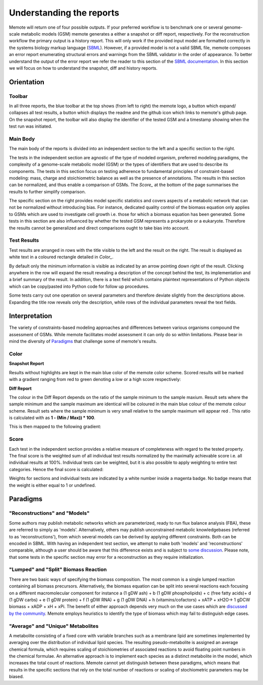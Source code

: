 .. role:: red
.. role:: green
.. role:: blue

=========================
Understanding the reports
=========================

Memote will return one of four possible outputs.
If your preferred workflow is to benchmark one or several genome-scale
metabolic models (GSM) memote generates a either a snapshot or diff report,
respectively. For the reconstruction workflow the primary output is a history
report. This will only work if the provided input model are formatted
correctly in the systems biology markup language (SBML_). However, if a
provided model is not a valid SBML file, memote composes an error report
enumerating structural errors and warnings from the SBML validator in the
order of appearance. To better understand the output of the error report we
refer the reader to this section of the `SBML documentation`_. In this section
we will focus on how to understand the snapshot, diff and history reports.

.. _SBML: http://sbml.org/Main_Page
.. _SBML documentation: http://sbml.org/Facilities/Documentation/Error_Categories

Orientation
===========

Toolbar
-------

In all three reports, the blue toolbar at the top shows (from left to right)
the memote logo, a button which expand/ collapses all test results, a button
which displays the readme and the github icon which links to memote's github
page. On the snapshot report, the toolbar will also display the identifier of
the tested GSM and a timestamp showing when the test run was initiated.

Main Body
---------

The main body of the reports is divided into an independent section to the left
and a specific section to the right.

The tests in the independent section are
agnostic of the type of modeled organism, preferred modeling paradigms,
the complexity of a genome-scale metabolic model (GSM) or the types of
identifiers that are used to describe its components. The tests in this section
focus on testing adherence to fundamental principles of
constraint-based modeling: mass, charge and stoichiometric balance as well as
the presence of annotations. The results in this section can be normalized, and
thus enable a comparison of GSMs. The `Score_` at the bottom
of the page summarises the results to further simplify comparison.

The specific section on the right provides model specific statistics
and covers aspects of a metabolic network that can not be normalized
without introducing bias. For instance, dedicated quality control of the biomass
equation only applies to GSMs which are used to investigate cell growth i.e.
those for which a biomass equation has been generated. Some tests in this
section are also influenced by whether the tested GSM represents a prokaryote or
a eukaryote. Therefore the results cannot be generalized and direct comparisons
ought to take bias into account.

Test Results
------------

Test results are arranged in rows with the title visible to the left and the
result on the right. The result is displayed as white text in a coloured
rectangle detailed in `Color_`.

By default only the minimum information is visible as indicated by an arrow pointing
down right of the result. Clicking anywhere in the row will expand the result
revealing a description of the concept behind the test, its implementation
and a brief summary of the result.
In addition, there is a text field which contains plaintext representations of
Python objects which can be copy/pasted into Python code for follow up
procedures.

Some tests carry out one operation on several parameters and therefore deviate
slightly from the descriptions above. Expanding the title row reveals only the
description, while rows of the individual parameters reveal the text fields.

Interpretation
==============

The variety of constraints-based modeling approaches and differences between
various organisms compound the assessment of GSMs. While memote facilitates
model assessment it can only do so within limitations. Please bear in mind the
diversity of Paradigms_ that challenge some of memote's results.

Color
-----

**Snapshot Report**

Results without highlights are kept in the main :blue:`blue` color of the memote
color scheme. Scored results will be marked with a gradient ranging from :red:`red`
to :green:`green` denoting a low or a high score respectively:

.. raw:: html

    <embed>
    <div>
    <span> <b>0%</b></span>
    <div style="display: inline-block; vertical-align: middle">
    <svg width="120" height="60">
    <defs>
    <linearGradient id="grad1">
    <stop offset="0%" style="stop-color:rgb(161, 18, 18);stop-opacity:1" />
    <stop offset="100%" style="stop-color:rgb(18, 161, 46);stop-opacity:1" />
    </linearGradient>
    </defs>
    <rect fill="url(#grad1)" x="10" y="10" width="100" height="100"/>
    </svg>
    </div>
    <span> <b>100% </b></span>
    </div>
    <br>
    </embed>

**Diff Report**

The colour in the Diff Report depends on the ratio of the sample minimum to
the sample maxium. Result sets where the sample minimum and the sample
maximum are identical will be coloured in the main blue colour of the
memote colour scheme. Result sets where the sample minimum is very small
relative to the sample maximum will appear red . This ratio is calculated
with as **1 - (Min / Max)) * 100**.

This is then mapped to the following gradient:

.. raw:: html

    <embed>
    <div>
    <span> <b>Identical</b></span>
    <div style="display: inline-block; vertical-align: middle">
    <svg width="120" height="60">
    <defs>
    <linearGradient id="grad1">
    <stop offset="0%" style="stop-color:rgb(42, 123, 184);stop-opacity:1" />
    <stop offset="100%" style="stop-color:rgb(161, 18, 18);stop-opacity:1" />
    </linearGradient>
    </defs>
    <rect fill="url(#grad1)" x="10" y="10" width="100" height="100"/>
    </svg>
    </div>
    <span> <b>Different </b></span>
    </div>
    <br>
    </embed>

Score
-----

Each test in the independent section provides a relative measure of
completeness with regard to the tested property. The final score is the
weighted sum of all individual test results normalized by the maximally
achievable score i.e. all individual results at 100%. Individual tests can
be weighted, but it is also possible to apply weighting to entire test
categories. Hence the final score is calculated:

.. raw:: html

    <embed>
    <svg xmlns="http://www.w3.org/2000/svg" xmlns:xlink="http://www.w3.org/1999/xlink" viewBox="0 0 310 23">
    <defs>
      <symbol id="a" overflow="visible">
        <path d="M4.25-6.05c.08-.28.1-.34.23-.37.1-.02.43-.02.63-.02 1.01 0 1.45.03 1.45.82 0 .15-.03.54-.08.8l-.03.18c0 .06.03.14.13.14s.12-.08.15-.23L7-6.47c.02-.05.02-.14.02-.17 0-.11-.1-.11-.27-.11H1.22c-.24 0-.25.02-.33.2L.3-4.8c0 .02-.06.16-.06.2 0 .04.07.1.13.1.1 0 .1-.06.17-.22.53-1.55.8-1.72 2.27-1.72h.39c.28 0 .28.03.28.13 0 .04-.03.17-.05.2L2.1-.78C2-.42 1.97-.31.91-.31c-.36 0-.43 0-.43.18C.48 0 .6 0 .66 0l.8-.02.87-.01.83.01.86.02c.09 0 .21 0 .21-.2 0-.11-.07-.11-.34-.11-.23 0-.37 0-.62-.02-.3-.03-.38-.06-.38-.22 0-.01 0-.06.05-.2zm0 0"/>
      </symbol>
      <symbol id="b" overflow="visible">
        <path d="M4.67-2.72c0-1.05-.69-1.69-1.6-1.69C1.76-4.4.42-2.98.42-1.58.4-.59 1.08.11 2 .11c1.33 0 2.67-1.38 2.67-2.83zM2.02-.1c-.44 0-.88-.31-.88-1.1 0-.48.27-1.56.58-2.06.5-.76 1.08-.92 1.36-.92.58 0 .87.49.87 1.08 0 .4-.2 1.44-.58 2.08-.35.58-.9.92-1.35.92zm0 0"/>
      </symbol>
      <symbol id="c" overflow="visible">
        <path d="M2.05-3.98h.93c.2 0 .32 0 .32-.2 0-.12-.11-.12-.28-.12h-.88c.36-1.42.4-1.6.4-1.67 0-.17-.12-.26-.29-.26-.03 0-.31 0-.4.36L1.48-4.3H.53c-.2 0-.3 0-.3.2 0 .12.08.12.29.12h.87C.67-1.16.63-.98.63-.81c0 .54.37.92.92.92 1.01 0 1.57-1.45 1.57-1.53 0-.11-.07-.11-.1-.11-.1 0-.11.03-.16.14C2.44-.34 1.9-.11 1.56-.11c-.2 0-.31-.12-.31-.45 0-.25.03-.31.06-.49zm0 0"/>
      </symbol>
      <symbol id="d" overflow="visible">
        <path d="M3.72-3.77c-.19-.37-.47-.64-.92-.64C1.64-4.4.4-2.94.4-1.48.4-.55.96.1 1.73.1c.2 0 .7-.05 1.3-.75.07.42.43.75.9.75.36 0 .58-.23.75-.55.16-.36.3-.97.3-.98 0-.11-.1-.11-.13-.11-.09 0-.1.05-.14.19-.17.64-.34 1.23-.75 1.23-.28 0-.3-.27-.3-.45 0-.22.02-.31.13-.75.11-.4.13-.52.22-.9l.36-1.38c.06-.29.06-.3.06-.35 0-.17-.1-.26-.28-.26-.25 0-.39.22-.42.43zm-.64 2.58c-.06.19-.06.2-.2.38-.44.54-.85.7-1.13.7-.5 0-.64-.55-.64-.94 0-.5.31-1.72.55-2.18.3-.58.75-.96 1.15-.96.64 0 .78.82.78.88 0 .06-.01.12-.03.17zm0 0"/>
      </symbol>
      <symbol id="e" overflow="visible">
        <path d="M2.58-6.81s0-.11-.14-.11c-.22 0-.96.08-1.22.1-.08 0-.19.02-.19.21 0 .11.11.11.25.11.49 0 .5.1.5.17l-.03.2L.48-1.13a.97.97 0 0 0-.04.33c0 .58.43.92.9.92.33 0 .58-.2.75-.56.18-.38.3-.96.3-.97 0-.11-.1-.11-.12-.11-.1 0-.11.05-.13.19-.17.64-.36 1.23-.77 1.23-.3 0-.3-.31-.3-.45 0-.25.02-.3.07-.49zm0 0"/>
      </symbol>
      <symbol id="f" overflow="visible">
        <path d="M6.44-6.92c0-.03-.03-.11-.13-.11-.04 0-.04.01-.17.16l-.48.56c-.25-.47-.77-.72-1.43-.72-1.26 0-2.45 1.16-2.45 2.36 0 .8.52 1.26 1.03 1.4l1.06.29c.38.09.93.25.93 1.06C4.8-1.03 3.98-.1 3-.1c-.64 0-1.75-.22-1.75-1.46 0-.23.06-.48.06-.53l.02-.08c0-.09-.06-.1-.11-.1a.14.14 0 0 0-.11.04C1.08-2.19.5.1.5.13c0 .04.05.09.11.09C.68.22.7.2.82.06L1.3-.5c.42.58 1.1.72 1.68.72 1.36 0 2.54-1.33 2.54-2.56 0-.7-.35-1.04-.49-1.18-.23-.21-.39-.26-1.26-.48l-.68-.19a.93.93 0 0 1-.6-.9c0-.82.8-1.66 1.74-1.66.82 0 1.43.44 1.43 1.55 0 .3-.04.5-.04.56 0 0 0 .1.11.1s.13-.04.16-.21zm0 0"/>
      </symbol>
      <symbol id="g" overflow="visible">
        <path d="M3.95-3.78c-.17 0-.3 0-.43.12a.53.53 0 0 0-.2.4c0 .24.2.35.38.35.28 0 .55-.25.55-.64 0-.48-.47-.86-1.17-.86C1.73-4.4.4-2.98.4-1.58.4-.68.98.11 2.03.11 3.45.1 4.28-.95 4.28-1.06c0-.06-.05-.14-.1-.14-.07 0-.09.03-.15.1-.78 1-1.87 1-1.98 1-.63 0-.9-.5-.9-1.1 0-.4.2-1.38.54-1.99.31-.58.86-1 1.4-1 .33 0 .72.13.86.4zm0 0"/>
      </symbol>
      <symbol id="h" overflow="visible">
        <path d="M.88-.6l-.1.44c0 .18.14.27.3.27.12 0 .3-.08.37-.28.02-.03.35-1.4.4-1.58.07-.33.26-1.02.3-1.3.05-.12.33-.6.57-.8.08-.07.37-.34.8-.34.26 0 .4.13.42.13-.3.04-.52.28-.52.54 0 .16.11.35.38.35.26 0 .54-.24.54-.6 0-.34-.3-.64-.82-.64-.65 0-1.08.49-1.27.77a.92.92 0 0 0-.92-.77c-.46 0-.64.4-.74.57-.17.34-.3.93-.3.96 0 .11.1.11.12.11.1 0 .1-.01.17-.23.17-.7.37-1.19.73-1.19.16 0 .3.08.3.46 0 .21-.03.32-.16.84zm0 0"/>
      </symbol>
      <symbol id="i" overflow="visible">
        <path d="M1.86-2.3c.3 0 1.03-.03 1.53-.23.7-.3.75-.9.75-1.03 0-.44-.37-.85-1.06-.85-1.11 0-2.63.97-2.63 2.72 0 1.02.6 1.8 1.58 1.8C3.45.1 4.28-.95 4.28-1.06c0-.06-.05-.14-.1-.14-.07 0-.09.03-.15.1-.78 1-1.87 1-1.98 1-.78 0-.88-.85-.88-1.17 0-.12.02-.42.16-1.03zm-.47-.22c.4-1.51 1.42-1.67 1.69-1.67.45 0 .73.3.73.63 0 1.04-1.6 1.04-2.01 1.04zm0 0"/>
      </symbol>
      <symbol id="t" overflow="visible">
        <path d="M4.6-3.38c.06-.21.15-.59.15-.65 0-.17-.14-.27-.28-.27-.13 0-.3.08-.38.28-.03.07-.5 1.97-.56 2.24a2.34 2.34 0 0 0-.08.83c-.23.53-.53.84-.92.84-.8 0-.8-.73-.8-.9 0-.32.05-.7.52-1.94.1-.3.17-.44.17-.64a.8.8 0 0 0-.81-.82C.66-4.4.3-2.95.3-2.87c0 .1.1.1.1.1.12 0 .12-.03.16-.18.28-.92.66-1.24 1.02-1.24.1 0 .25.02.25.33 0 .25-.11.53-.19.7a6.08 6.08 0 0 0-.55 2.02C1.1-.24 1.75.1 2.5.1c.17 0 .64 0 1.03-.7.27.64.95.7 1.25.7.75 0 1.19-.63 1.45-1.22.33-.78.66-2.12.66-2.6 0-.54-.26-.7-.44-.7-.25 0-.5.27-.5.49 0 .12.07.19.14.26.11.11.36.36.36.85a5.9 5.9 0 0 1-.54 1.83c-.25.53-.61.87-1.1.87-.47 0-.73-.3-.73-.87 0-.27.06-.58.1-.72zm0 0"/>
      </symbol>
      <symbol id="u" overflow="visible">
        <path d="M2.83-6.23c0-.2-.14-.36-.36-.36-.28 0-.55.26-.55.53 0 .18.14.36.38.36.23 0 .53-.24.53-.53zm-.75 3.75c.1-.29.1-.32.22-.58.08-.2.12-.35.12-.53a.79.79 0 0 0-.81-.82C.67-4.4.3-2.95.3-2.87c0 .1.1.1.1.1.12 0 .12-.03.16-.18.28-.94.67-1.24 1.02-1.24.08 0 .25 0 .25.32 0 .21-.08.42-.11.53-.08.25-.53 1.4-.69 1.84-.1.25-.23.58-.23.8 0 .47.34.8.8.8.95 0 1.32-1.43 1.32-1.52 0-.11-.1-.11-.12-.11-.1 0-.1.03-.14.19-.2.62-.52 1.23-1.02 1.23-.17 0-.25-.1-.25-.33 0-.25.06-.39.3-1zm0 0"/>
      </symbol>
      <symbol id="v" overflow="visible">
        <path d="M4.69-3.77c.01-.04.03-.1.03-.17 0-.17-.11-.26-.28-.26-.1 0-.38.06-.4.42-.2-.36-.54-.63-.95-.63C1.97-4.4.73-3 .73-1.58.73-.59 1.33 0 2.05 0c.6 0 1.06-.47 1.15-.58l.02.02C3.02.3 2.89.74 2.89.75c-.05.1-.37 1.08-1.44 1.08-.18 0-.51-.02-.8-.11.3-.08.41-.34.41-.52 0-.15-.1-.34-.37-.34a.55.55 0 0 0-.53.58c0 .4.36.6 1.3.6 1.26 0 1.98-.77 2.13-1.37zM3.4-1.28c-.07.26-.3.51-.52.7-.2.17-.52.36-.81.36-.5 0-.64-.51-.64-.92 0-.47.28-1.66.56-2.16.27-.48.69-.89 1.1-.89.67 0 .8.82.8.86 0 .05 0 .11-.02.14zm0 0"/>
      </symbol>
      <symbol id="w" overflow="visible">
        <path d="M2.86-6.81s0-.11-.13-.11c-.23 0-.95.08-1.21.1-.08 0-.2.02-.2.2 0 .12.1.12.24.12.49 0 .5.06.5.17l-.03.2L.6-.38c-.04.14-.04.16-.04.22 0 .23.2.28.3.28a.4.4 0 0 0 .35-.27l.2-.75.2-.89.18-.67c.02-.06.11-.39.11-.45.03-.1.34-.64.69-.92.22-.16.51-.35.95-.35.42 0 .53.35.53.7 0 .54-.37 1.63-.6 2.24-.08.22-.15.34-.15.55 0 .47.36.8.83.8.94 0 1.3-1.44 1.3-1.52 0-.11-.08-.11-.11-.11-.11 0-.11.03-.16.19-.14.53-.47 1.23-1.01 1.23-.18 0-.24-.1-.24-.33 0-.25.08-.48.17-.7.16-.44.61-1.63.61-2.2 0-.64-.39-1.07-1.14-1.07-.62 0-1.1.32-1.48.77zm0 0"/>
      </symbol>
      <symbol id="A" overflow="visible">
        <path d="M3.9-3.73c-.27.01-.48.23-.48.45 0 .14.1.3.31.3.22 0 .46-.18.46-.57C4.19-4 3.77-4.4 3-4.4c-1.31 0-1.69 1.02-1.69 1.46 0 .78.74.92 1.03.98.52.11 1.04.22 1.04.77 0 .25-.22 1.1-1.43 1.1-.14 0-.9 0-1.14-.54.4.05.64-.25.64-.53 0-.22-.17-.35-.37-.35-.27 0-.56.2-.56.66 0 .56.57.97 1.42.97 1.62 0 2.01-1.2 2.01-1.66 0-.36-.18-.6-.3-.72-.27-.28-.57-.34-1-.42-.37-.08-.76-.15-.76-.6 0-.29.24-.9 1.11-.9.25 0 .75.08.9.46zm0 0"/>
      </symbol>
      <symbol id="C" overflow="visible">
        <path d="M9.23-6.05c.1-.36.11-.45.86-.45.22 0 .32 0 .32-.2 0-.11-.1-.11-.27-.11H8.83c-.27 0-.28 0-.4.18L4.8-.92l-.78-5.65c-.04-.23-.05-.23-.32-.23H2.34c-.18 0-.3 0-.3.18 0 .13.1.13.29.13l.44.02c.15.03.21.04.21.17l-.04.18-1.27 5.07c-.1.4-.26.72-1.08.75-.04 0-.17.01-.17.18 0 .1.06.13.14.13.31 0 .66-.03 1-.03L2.58 0c.04 0 .19 0 .19-.2 0-.11-.11-.11-.2-.11-.55 0-.66-.2-.66-.44 0-.06 0-.13.03-.23L3.3-6.41h.01l.86 6.18c.02.12.03.23.14.23.11 0 .17-.1.22-.17l4.03-6.31h.02L7.14-.78c-.1.39-.1.47-.9.47-.16 0-.27 0-.27.18 0 .13.1.13.14.13l1.23-.03L8.6 0c.07 0 .2 0 .2-.2 0-.11-.1-.11-.29-.11-.36 0-.64 0-.64-.17 0-.05 0-.07.05-.25zm0 0"/>
      </symbol>
      <symbol id="D" overflow="visible">
        <path d="M3.33-3.02c.06-.25.3-1.17.98-1.17a1 1 0 0 1 .5.13.58.58 0 0 0-.47.54c0 .16.11.35.38.35.22 0 .53-.17.53-.58 0-.52-.58-.66-.92-.66-.58 0-.92.54-1.05.75A1.1 1.1 0 0 0 2.2-4.4C1.17-4.4.6-3.12.6-2.87c0 .1.1.1.12.1.08 0 .1-.03.12-.1.35-1.07 1-1.32 1.35-1.32.19 0 .53.1.53.67 0 .32-.17.97-.53 2.38-.16.6-.52 1.03-.96 1.03-.06 0-.28 0-.5-.12.25-.07.47-.27.47-.55 0-.27-.22-.34-.36-.34-.3 0-.54.25-.54.57 0 .46.48.66.92.66.67 0 1.03-.7 1.05-.75.12.36.48.75 1.07.75 1.04 0 1.6-1.28 1.6-1.53 0-.11-.08-.11-.11-.11-.1 0-.11.05-.14.1C4.36-.33 3.69-.1 3.37-.1c-.39 0-.54-.31-.54-.66 0-.21.04-.43.15-.87zm0 0"/>
      </symbol>
      <symbol id="j" overflow="visible">
        <path d="M6.84-3.27c.16 0 .35 0 .35-.18 0-.2-.19-.2-.33-.2H.89c-.14 0-.33 0-.33.2 0 .18.19.18.33.18zm.02 1.94c.14 0 .33 0 .33-.2 0-.19-.19-.19-.35-.19H.9c-.14 0-.33 0-.33.19 0 .2.19.2.33.2zm0 0"/>
      </symbol>
      <symbol id="y" overflow="visible">
        <path d="M3.3 2.4c0-.04 0-.06-.17-.23C1.89.92 1.55-.97 1.55-2.5c0-1.73.38-3.47 1.61-4.7.13-.13.13-.14.13-.17 0-.08-.03-.11-.1-.11-.1 0-1 .68-1.6 1.95-.5 1.1-.62 2.2-.62 3.03 0 .78.11 1.98.66 3.13A4.37 4.37 0 0 0 3.2 2.5c.07 0 .1-.03.1-.1zm0 0"/>
      </symbol>
      <symbol id="B" overflow="visible">
        <path d="M2.88-2.5c0-.77-.11-1.97-.66-3.1A4.39 4.39 0 0 0 .67-7.49a.1.1 0 0 0-.1.1c0 .04 0 .05.18.24.98.98 1.55 2.56 1.55 4.64C2.3-.78 1.94.97.7 2.22c-.14.12-.14.14-.14.17 0 .06.05.11.11.11.1 0 1-.69 1.58-1.95.52-1.1.63-2.2.63-3.05zm0 0"/>
      </symbol>
      <symbol id="k" overflow="visible">
        <path d="M4.2 5.33L.66 9.7c-.08.1-.1.11-.1.16 0 .1.1.1.28.1H9.1l.86-2.48H9.7a2.7 2.7 0 0 1-1.76 1.64c-.16.07-.85.3-2.32.3H1.4l3.47-4.28c.06-.1.08-.1.08-.16 0-.04 0-.04-.07-.14L1.65.41h3.94C6.72.4 9.02.47 9.7 2.33h.25L9.1 0H.84C.56 0 .56.02.56.31zm0 0"/>
      </symbol>
      <symbol id="l" overflow="visible">
        <path d="M4.95-4.81c0-.03-.03-.1-.1-.1-.04 0-.04.02-.13.11l-.34.4c-.27-.38-.7-.5-1.13-.5-.98 0-1.86.8-1.86 1.6 0 .1.03.38.24.64.23.27.5.33.96.46.14.03.49.1.6.14.22.04.64.2.64.72 0 .56-.6 1.23-1.38 1.23-.62 0-1.36-.22-1.36-.98 0-.08.02-.24.05-.36v-.03c0-.1-.08-.1-.1-.1-.1 0-.12.02-.13.14L.55-.04C.53-.03.52.01.52.05c0 .03.03.08.1.08.04 0 .05-.02.15-.1l.32-.38c.38.4.91.48 1.33.48 1.06 0 1.9-.9 1.9-1.73 0-.3-.12-.58-.27-.74-.24-.25-.35-.28-1.25-.5l-.44-.1c-.17-.07-.47-.24-.47-.63 0-.56.63-1.11 1.34-1.11.77 0 1.13.42 1.13 1.08l-.03.3c0 .12.08.12.12.12.1 0 .11-.05.13-.16zm0 0"/>
      </symbol>
      <symbol id="m" overflow="visible">
        <path d="M1.56-1.6c.19 0 .75 0 1.13-.13.51-.2.6-.52.6-.72 0-.4-.38-.63-.85-.63-.85 0-1.97.64-1.97 1.85 0 .7.44 1.3 1.25 1.3 1.19 0 1.73-.7 1.73-.79 0-.05-.06-.12-.12-.12-.03 0-.05.01-.11.07-.55.65-1.36.65-1.49.65-.42 0-.7-.29-.7-.85 0-.1 0-.23.1-.62zm-.39-.18c.3-1.02 1.06-1.1 1.27-1.1.3 0 .56.16.56.43 0 .67-1.19.67-1.48.67zm0 0"/>
      </symbol>
      <symbol id="n" overflow="visible">
        <path d="M3.05-2.67c-.25.04-.35.23-.35.39 0 .19.14.26.27.26.15 0 .39-.1.39-.45 0-.47-.53-.6-.9-.6-1.05 0-2.02.96-2.02 1.93 0 .6.4 1.2 1.28 1.2 1.19 0 1.73-.69 1.73-.78 0-.05-.06-.12-.12-.12-.03 0-.05.01-.11.07-.55.65-1.36.65-1.49.65-.5 0-.71-.35-.71-.79 0-.18.09-.95.45-1.43.26-.35.62-.54.98-.54.1 0 .42.02.6.2zm0 0"/>
      </symbol>
      <symbol id="o" overflow="visible">
        <path d="M1.72-2.75h.7c.14 0 .22 0 .22-.16 0-.09-.08-.09-.2-.09h-.66l.25-1.03a.32.32 0 0 0 .03-.1c0-.14-.1-.23-.25-.23-.17 0-.26.13-.33.3-.04.18.05-.16-.26 1.06h-.7C.39-3 .3-3 .3-2.84c0 .09.08.09.2.09h.66L.75-1.11c-.05.17-.1.42-.1.52 0 .4.35.65.74.65C2.17.06 2.61-.9 2.61-1c0-.1-.1-.1-.11-.1-.1 0-.1.02-.16.15-.18.43-.54.82-.92.82-.15 0-.25-.09-.25-.34 0-.06.03-.22.05-.28zm0 0"/>
      </symbol>
      <symbol id="p" overflow="visible">
        <path d="M2.27-4.36c0-.1-.1-.26-.29-.26-.18 0-.39.18-.39.39 0 .1.08.26.28.26s.4-.2.4-.39zM.84-.8c-.03.1-.06.17-.06.3 0 .32.27.57.66.57.69 0 1-.95 1-1.06 0-.1-.1-.1-.11-.1-.1 0-.11.05-.14.13-.16.56-.46.84-.74.84-.14 0-.17-.09-.17-.24 0-.16.05-.29.11-.44l.22-.56c.06-.18.33-.8.34-.9A.5.5 0 0 0 2-2.48c0-.33-.28-.6-.66-.6C.64-3.08.33-2.12.33-2c0 .08.1.08.12.08.1 0 .1-.03.13-.11.17-.6.48-.85.73-.85.11 0 .17.05.17.24 0 .17-.03.27-.2.7zm0 0"/>
      </symbol>
      <symbol id="q" overflow="visible">
        <path d="M3.7-1.86c0-.76-.58-1.22-1.26-1.22-1.03 0-2 .97-2 1.92C.44-.46.94.06 1.7.06c1 0 2-.9 2-1.92zm-2 1.74c-.34 0-.68-.22-.68-.79 0-.28.12-.96.4-1.36.3-.43.7-.6 1.02-.6.37 0 .69.25.69.76 0 .17-.08.86-.4 1.34-.26.43-.67.65-1.03.65zm0 0"/>
      </symbol>
      <symbol id="r" overflow="visible">
        <path d="M.84-.44c-.01.1-.06.27-.06.28 0 .16.13.22.24.22.12 0 .23-.08.28-.14.03-.06.07-.3.12-.44l.14-.62c.05-.16.1-.31.13-.47.08-.28.1-.34.3-.62.18-.29.51-.65 1.04-.65.4 0 .4.36.4.49 0 .42-.29 1.19-.4 1.48-.08.2-.1.27-.1.38 0 .37.29.6.65.6.7 0 1-.96 1-1.07 0-.1-.08-.1-.11-.1-.1 0-.1.05-.13.13-.15.56-.46.84-.73.84-.16 0-.19-.09-.19-.24 0-.16.05-.26.17-.57.08-.22.36-.95.36-1.34 0-.67-.53-.8-.9-.8-.58 0-.97.36-1.17.64-.05-.48-.46-.64-.75-.64-.3 0-.46.22-.55.38-.16.26-.25.65-.25.7 0 .08.1.08.12.08.1 0 .1-.02.14-.2.11-.41.25-.75.52-.75.19 0 .23.15.23.34 0 .12-.06.39-.12.58l-.14.62zm0 0"/>
      </symbol>
      <symbol id="s" overflow="visible">
        <path d="M3-2.63c-.17.05-.3.2-.3.33 0 .17.14.24.24.24.08 0 .34-.05.34-.4 0-.46-.5-.62-.94-.62-1.07 0-1.28.81-1.28 1.02 0 .26.16.44.25.51.17.14.3.18.78.25.16.03.6.11.6.46 0 .12-.08.39-.36.56-.28.16-.63.16-.7.16-.29 0-.68-.07-.85-.3.24-.03.4-.2.4-.4 0-.16-.13-.26-.27-.26C.7-1.08.5-.9.5-.6c0 .42.44.67 1.1.67 1.3 0 1.54-.87 1.54-1.14 0-.64-.7-.76-.97-.81l-.28-.06c-.25-.05-.37-.2-.37-.35 0-.15.12-.34.28-.45.18-.1.42-.13.54-.13.14 0 .5.02.66.25zm0 0"/>
      </symbol>
      <symbol id="z" overflow="visible">
        <path d="M3.4-4.22c.04-.2.05-.22.2-.23h.42c.43 0 .6 0 .78.04.3.1.33.3.33.55 0 .11 0 .2-.05.56l-.02.08c0 .08.05.11.13.11.1 0 .1-.06.12-.17l.19-1.33c0-.1-.08-.1-.2-.1H1.02c-.18 0-.2 0-.24.15L.33-3.33.3-3.2c0 .03.01.1.12.1.1 0 .1-.04.14-.18.4-1.11.64-1.17 1.7-1.17h.29c.22 0 .22 0 .22.06 0 0 0 .05-.04.14L1.81-.58c-.06.25-.08.33-.81.33-.25 0-.31 0-.31.16C.69-.08.7 0 .8 0l.6-.02L2-.03l.64.01.58.02c.06 0 .15 0 .15-.16 0-.09-.06-.09-.28-.09l-.4-.02c-.24-.01-.25-.04-.25-.12 0-.06 0-.06.03-.17zm0 0"/>
      </symbol>
      <symbol id="x" overflow="visible">
        <path d="M3.88-2.77L1.89-4.75c-.12-.13-.14-.14-.22-.14a.2.2 0 0 0-.2.2c0 .07.01.08.12.19l2 2-2 2.02c-.1.1-.12.12-.12.18 0 .13.1.2.2.2.08 0 .1 0 .22-.13l1.99-1.99L5.94-.16c.01.02.08.07.14.07.12 0 .2-.08.2-.2 0-.02 0-.05-.03-.12-.02-.01-1.6-1.57-2.1-2.09l1.83-1.81c.05-.07.2-.19.25-.25 0-.02.05-.07.05-.13 0-.12-.08-.2-.2-.2-.08 0-.11.03-.22.14zm0 0"/>
      </symbol>
    </defs>
    <use x=".11" y="15.07" xlink:href="#a"/>
    <use x="7.32" y="15.07" xlink:href="#b"/>
    <use x="12.15" y="15.07" xlink:href="#c"/>
    <use x="15.75" y="15.07" xlink:href="#d"/>
    <use x="21.02" y="15.07" xlink:href="#e"/>
    <use x="24.19" y="15.07" xlink:href="#f"/>
    <use x="30.87" y="15.07" xlink:href="#g"/>
    <use x="35.18" y="15.07" xlink:href="#b"/>
    <use x="40.02" y="15.07" xlink:href="#h"/>
    <use x="44.79" y="15.07" xlink:href="#i"/>
    <use x="52.18" y="15.07" xlink:href="#j"/>
    <use x="63.89" y=".73" xlink:href="#k"/>
    <use x="74.41" y="11.19" xlink:href="#l"/>
    <use x="79.68" y="11.19" xlink:href="#m"/>
    <use x="83.46" y="11.19" xlink:href="#n"/>
    <use x="87.02" y="11.19" xlink:href="#o"/>
    <use x="90.03" y="11.19" xlink:href="#p"/>
    <use x="92.85" y="11.19" xlink:href="#q"/>
    <use x="96.78" y="11.19" xlink:href="#r"/>
    <use x="101.7" y="11.19" xlink:href="#s"/>
    <use x="107.62" y="8.2" xlink:href="#t"/>
    <use x="115.02" y="8.2" xlink:href="#i"/>
    <use x="119.66" y="8.2" xlink:href="#u"/>
    <use x="123.09" y="8.2" xlink:href="#v"/>
    <use x="128.2" y="8.2" xlink:href="#w"/>
    <use x="133.94" y="8.2" xlink:href="#c"/>
    <use x="137.54" y="9.69" xlink:href="#s"/>
    <use x="141.3" y="9.69" xlink:href="#m"/>
    <use x="145.08" y="9.69" xlink:href="#n"/>
    <use x="148.65" y="9.69" xlink:href="#o"/>
    <use x="151.65" y="9.69" xlink:href="#p"/>
    <use x="154.47" y="9.69" xlink:href="#q"/>
    <use x="158.4" y="9.69" xlink:href="#r"/>
    <use x="166.04" y="8.2" xlink:href="#x"/>
    <use x="176" y="8.2" xlink:href="#y"/>
    <use x="179.87" y=".73" xlink:href="#k"/>
    <use x="190.39" y="11.19" xlink:href="#z"/>
    <use x="196.17" y="11.19" xlink:href="#m"/>
    <use x="199.95" y="11.19" xlink:href="#s"/>
    <use x="203.71" y="11.19" xlink:href="#o"/>
    <use x="206.71" y="11.19" xlink:href="#s"/>
    <use x="212.64" y="8.2" xlink:href="#t"/>
    <use x="220.03" y="8.2" xlink:href="#i"/>
    <use x="224.67" y="8.2" xlink:href="#u"/>
    <use x="228.1" y="8.2" xlink:href="#v"/>
    <use x="233.21" y="8.2" xlink:href="#w"/>
    <use x="238.95" y="8.2" xlink:href="#c"/>
    <use x="242.55" y="9.69" xlink:href="#o"/>
    <use x="245.56" y="9.69" xlink:href="#m"/>
    <use x="249.34" y="9.69" xlink:href="#s"/>
    <use x="253.1" y="9.69" xlink:href="#o"/>
    <use x="258.82" y="8.2" xlink:href="#x"/>
    <use x="268.79" y="8.2" xlink:href="#A"/>
    <use x="273.46" y="8.2" xlink:href="#g"/>
    <use x="277.77" y="8.2" xlink:href="#b"/>
    <use x="282.6" y="8.2" xlink:href="#h"/>
    <use x="287.37" y="8.2" xlink:href="#i"/>
    <use x="292.01" y="9.69" xlink:href="#o"/>
    <use x="295.01" y="9.69" xlink:href="#m"/>
    <use x="298.79" y="9.69" xlink:href="#s"/>
    <g>
      <use x="302.56" y="9.69" xlink:href="#o"/>
    </g>
    <g>
      <use x="306.07" y="8.2" xlink:href="#B"/>
    </g>
    <path fill="none" stroke="#000" stroke-miterlimit="10" stroke-width=".405" d="M63.89 12.58h246.06"/>
    <g>
      <use x="163.44" y="21.91" xlink:href="#C"/>
    </g>
    <g>
      <use x="174.2" y="21.91" xlink:href="#d"/>
    </g>
    <g>
      <use x="179.46" y="21.91" xlink:href="#D"/>
    </g>
    <g>
      <use x="185.16" y="21.91" xlink:href="#f"/>
    </g>
    <g>
      <use x="191.85" y="21.91" xlink:href="#g"/>
    </g>
    <g>
      <use x="196.16" y="21.91" xlink:href="#b"/>
    </g>
    <g>
      <use x="200.99" y="21.91" xlink:href="#h"/>
    </g>
    <g>
      <use x="205.76" y="21.91" xlink:href="#i"/>
    </g>
    </svg>
    </embed>


Weights for sections and individual tests are indicated by a white number
inside a magenta badge. No badge means that the weight is either equal to 1
or undefined.



Paradigms
=========

"Reconstructions" and "Models"
------------------------------

Some authors may publish metabolic networks which are parameterized,
ready to run flux balance analysis (FBA), these are referred to simply as
'models'. Alternatively, others may publish unconstrained metabolic knowledgebases
(referred to as 'reconstructions'), from which several models can be derived
by applying different constraints. Both can be encoded in SBML. With having
an independent test section, we attempt to make both 'models' and
'reconstructions' comparable, although a user should be aware that this
difference exists and is subject to `some discussion`_. Please note, that some
tests in the specific section may error for a reconstruction as they
require initialization.

.. _some discussion: https://github.com/opencobra/memote/issues/228

"Lumped" and "Split" Biomass Reaction
-------------------------------------

There are two basic ways of specifying the biomass composition. The most
common is a single lumped reaction containing all biomass precursors.
Alternatively, the biomass equation can be split into several reactions
each focusing on a different macromolecular component for instance
a (1 gDW ash) + b (1 gDW phospholipids) + c (free fatty acids)+
d (1 gDW carbs) + e (1 gDW protein) + f (1 gDW RNA) + g (1 gDW DNA) +
h (vitamins/cofactors) + xATP + xH2O-> 1 gDCW biomass + xADP + xH + xPi. The
benefit of either approach depends very much on the use cases which are
`discussed by the community`_. Memote employs heuristics to identify the type
of biomass which may fail to distinguish edge cases.

.. _discussed by the community: https://github.com/opencobra/memote/issues/243

"Average" and "Unique" Metabolites
-----------------------------------------

A metabolite consisting of a fixed core with variable branches such as a
membrane lipid are sometimes implemented by averaging over the distribution of
individual lipid species. The resulting pseudo-metabolite is assigned an
average chemical formula, which requires scaling of stoichiometries of
associated reactions to avoid floating point numbers in the chemical formulae.
An alternative approach is to implement each species as a distinct
metabolite in the model, which increases the total count of reactions. Memote
cannot yet distinguish between these paradigms, which means that results
in the specific sections that rely on the total number of reactions or scaling
of stochiometric parameters may be biased.
